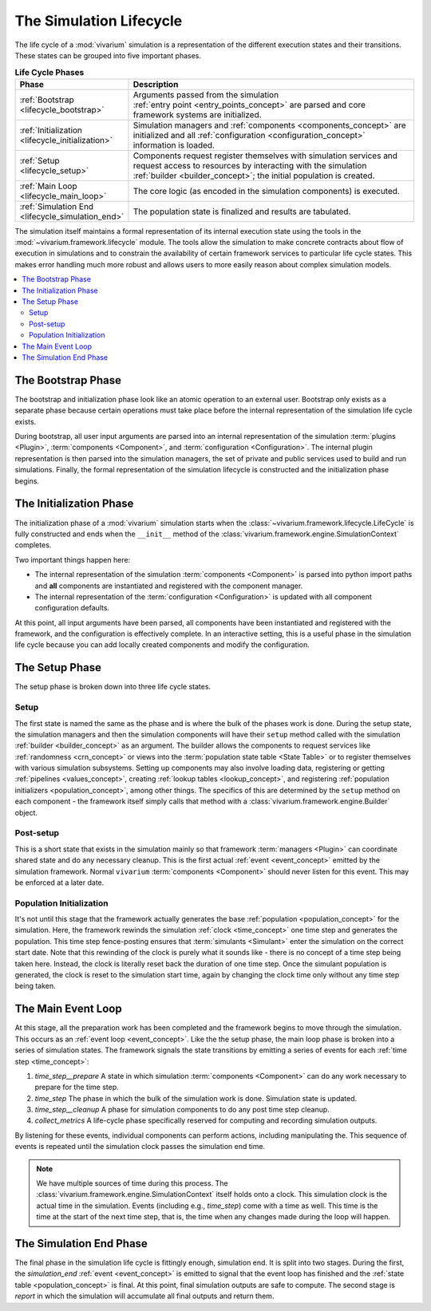 .. _lifecycle_concept:

========================
The Simulation Lifecycle
========================

The life cycle of a :mod:`vivarium` simulation is a representation of
the different execution states and their transitions.  These states
can be grouped into five important phases.

.. list-table:: **Life Cycle Phases**
   :widths: 15 65
   :header-rows: 1

   * - Phase
     - Description
   * - | :ref:`Bootstrap <lifecycle_bootstrap>`
     - | Arguments passed from the simulation
       | :ref:`entry point <entry_points_concept>` are parsed and core
       | framework systems are initialized.
   * - | :ref:`Initialization <lifecycle_initialization>`
     - | Simulation managers and :ref:`components <components_concept>` are
       | initialized and all :ref:`configuration <configuration_concept>`
       | information is loaded.
   * - | :ref:`Setup <lifecycle_setup>`
     - | Components request register themselves with simulation services and
       | request access to resources by interacting with the simulation
       | :ref:`builder <builder_concept>`; the initial population is created.
   * - | :ref:`Main Loop <lifecycle_main_loop>`
     - | The core logic (as encoded in the simulation components) is executed.
   * - | :ref:`Simulation End <lifecycle_simulation_end>`
     - | The population state is finalized and results are tabulated.

The simulation itself maintains a formal representation of its internal
execution state using the tools in the :mod:`~vivarium.framework.lifecycle`
module. The tools allow the simulation to make concrete contracts about flow
of execution in simulations and to constrain the availability of certain
framework services to particular life cycle states.  This makes error handling
much more robust and allows users to more easily reason about complex
simulation models.

.. todo::

   Make a graph of service availability in the simulation.

.. contents::
   :depth: 2
   :local:
   :backlinks: none


.. _lifecycle_bootstrap:

The Bootstrap Phase
-------------------

The bootstrap and initialization phase look like an atomic operation to an
external user.  Bootstrap only exists as a separate phase because certain
operations must take place before the internal representation of the simulation
life cycle exists.

During bootstrap, all user input arguments are parsed into
an internal representation of the simulation :term:`plugins <Plugin>`,
:term:`components <Component>`, and :term:`configuration <Configuration>`.
The internal plugin representation is then parsed into the simulation managers,
the set of private and public services used to build and run simulations.
Finally, the formal representation of the simulation lifecycle is constructed
and the initialization phase begins.


.. _lifecycle_initialization:

The Initialization Phase
------------------------

The initialization phase of a :mod:`vivarium` simulation starts when the
:class:`~vivarium.framework.lifecycle.LifeCycle` is fully constructed and
ends when the ``__init__`` method of the
:class:`vivarium.framework.engine.SimulationContext` completes.

Two important things happen here:

- The internal representation of the simulation :term:`components <Component>`
  is parsed into python import paths and **all** components are instantiated
  and registered with the component manager.
- The internal representation of the :term:`configuration <Configuration>` is
  updated with all component configuration defaults.

At this point, all input arguments have been parsed, all components have been
instantiated and registered with the framework, and the configuration is
effectively complete.  In an interactive setting, this is a useful phase in
the simulation life cycle because you can add locally created components and
modify the configuration.


.. _lifecycle_setup:

The Setup Phase
---------------

The setup phase is broken down into three life cycle states.

Setup
+++++

The first state is named the same as the phase and is where the bulk of the
phases work is done. During the setup state, the simulation managers and then
the simulation components will have their ``setup`` method called with
the simulation :ref:`builder <builder_concept>` as an argument.  The
builder allows the components to request services like
:ref:`randomness <crn_concept>` or views into the
:term:`population state table <State Table>` or to register themselves
with various simulation subsystems. Setting up components may also involve
loading data, registering or getting :ref:`pipelines <values_concept>`,
creating :ref:`lookup tables <lookup_concept>`, and registering
:ref:`population initializers <population_concept>`, among other things.
The specifics of this are determined by the ``setup`` method on each component
- the framework itself simply calls that method with a
:class:`vivarium.framework.engine.Builder` object.

Post-setup
++++++++++

This is a short state that exists in the simulation mainly so that framework
:term:`managers <Plugin>` can coordinate shared state and do any necessary
cleanup.  This is the first actual :ref:`event <event_concept>` emitted by
the simulation framework.  Normal ``vivarium`` :term:`components <Component>`
should never listen for this event.  This may be enforced at a later date.

Population Initialization
+++++++++++++++++++++++++

It's not until this stage that the framework actually generates the base
:ref:`population <population_concept>` for the simulation. Here, the framework
rewinds the simulation :ref:`clock <time_concept>` one time step and generates
the population.  This time step fence-posting ensures that
:term:`simulants <Simulant>` enter the simulation on the correct start date.
Note that this rewinding of the clock is purely what it sounds like - there is
no concept of a time step being taken here. Instead, the clock is literally
reset back the duration of one time step. Once the simulant population is
generated, the clock is reset to the simulation start time, again by changing
the clock time only without any time step being taken.


.. _lifecycle_main_loop:

The Main Event Loop
-------------------

At this stage, all the preparation work has been completed and the framework
begins to move through the simulation. This occurs as an
:ref:`event loop <event_concept>`.  Like the the setup phase, the main loop
phase is broken into a series of simulation states.  The framework signals
the state transitions by emitting a series of events for each
:ref:`time step <time_concept>`:

1. *time_step__prepare*
   A state in which simulation :term:`components <Component>` can do any
   work necessary to prepare for the time step.
2. *time_step*
   The phase in which the bulk of the simulation work is done.  Simulation
   state is updated.
3. *time_step__cleanup*
   A phase for simulation components to do any post time step cleanup.
4. *collect_metrics*
   A life-cycle phase specifically reserved for computing and recording
   simulation outputs.

By listening for these events, individual components can perform actions,
including manipulating the. This sequence of events is repeated until
the simulation clock passes the simulation end time.

.. note::

    We have multiple sources of time during this process. The
    :class:`vivarium.framework.engine.SimulationContext` itself holds onto a
    clock. This simulation clock is the actual time in the simulation. Events
    (including e.g., *time_step*) come with a time as well. This time is the
    time at the start of the next time step, that is, the time when any changes
    made during the loop will happen.


.. _lifecycle_simulation_end:

The Simulation End Phase
------------------------

The final phase in the simulation life cycle is fittingly enough,
simulation end. It is split into two stages.  During the first, the
*simulation_end* :ref:`event <event_concept>` is emitted to
signal that the event loop has finished and the
:ref:`state table <population_concept>` is final. At this point, final
simulation outputs are safe to compute. The second stage is *report* in
which the simulation will accumulate all final outputs and return them.
